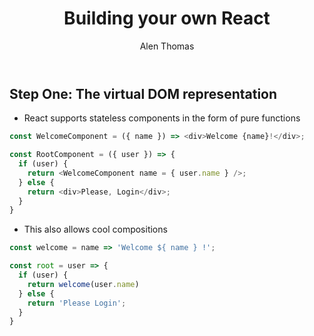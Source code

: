 #+TITLE: Building your own React
#+AUTHOR: Alen Thomas

** Step One: The virtual DOM representation
   - React supports stateless components in the form of pure functions
#+BEGIN_SRC js
const WelcomeComponent = ({ name }) => <div>Welcome {name}!</div>;

const RootComponent = ({ user }) => {
  if (user) {
    return <WelcomeComponent name = { user.name } />;
  } else {
    return <div>Please, Login</div>;
  }
}
#+END_SRC

   - This also allows cool compositions
#+BEGIN_SRC js
const welcome = name => 'Welcome ${ name } !';

const root = user => {
  if (user) {
    return welcome(user.name)
  } else {
    return 'Please Login';
  }
}
#+END_SRC
